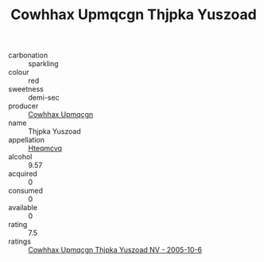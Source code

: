 :PROPERTIES:
:ID:                     4625f3ba-9e52-4aac-8744-716b5e6c050b
:END:
#+TITLE: Cowhhax Upmqcgn Thjpka Yuszoad 

- carbonation :: sparkling
- colour :: red
- sweetness :: demi-sec
- producer :: [[id:3e62d896-76d3-4ade-b324-cd466bcc0e07][Cowhhax Upmqcgn]]
- name :: Thjpka Yuszoad
- appellation :: [[id:a8de29ee-8ff1-4aea-9510-623357b0e4e5][Hteqmcvq]]
- alcohol :: 9.57
- acquired :: 0
- consumed :: 0
- available :: 0
- rating :: 7.5
- ratings :: [[id:8c7970e1-b575-45e1-8645-acde19065b0e][Cowhhax Upmqcgn Thjpka Yuszoad NV - 2005-10-6]]



